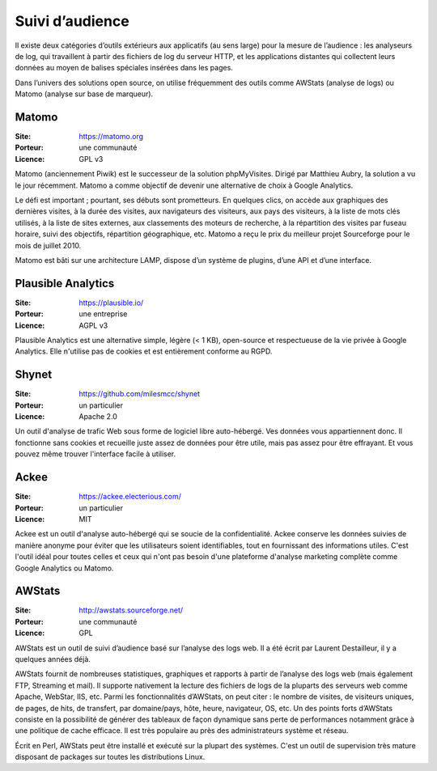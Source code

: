Suivi d’audience
================

Il existe deux catégories d’outils extérieurs aux applicatifs (au sens large) pour la mesure de l’audience : les analyseurs de log, qui travaillent à partir des fichiers de log du serveur HTTP, et les applications distantes qui collectent leurs données au moyen de balises spéciales insérées dans les pages.

Dans l’univers des solutions open source, on utilise fréquemment des outils comme AWStats (analyse de logs) ou Matomo (analyse sur base de marqueur).


Matomo
------

:Site: https://matomo.org
:Porteur: une communauté
:Licence: GPL v3

Matomo (anciennement Piwik) est le successeur de la solution phpMyVisites. Dirigé par Matthieu Aubry, la solution a vu le jour récemment. Matomo a comme objectif de devenir une alternative de choix à Google Analytics.

Le défi est important ; pourtant, ses débuts sont prometteurs. En quelques clics, on accède aux graphiques des dernières visites, à la durée des visites, aux navigateurs des visiteurs, aux pays des visiteurs, à la liste de mots clés utilisés, à la liste de sites externes, aux classements des moteurs de recherche, à la répartition des visites par fuseau horaire, suivi des objectifs, répartition géographique, etc. Matomo a reçu le prix du meilleur projet Sourceforge pour le mois de juillet 2010.

Matomo est bâti sur une architecture LAMP, dispose d’un système de plugins, d’une API et d’une interface.


Plausible Analytics
-------------------

:Site: https://plausible.io/
:Porteur: une entreprise
:Licence: AGPL v3


Plausible Analytics est une alternative simple, légère (< 1 KB), open-source et respectueuse de la vie privée à Google Analytics.
Elle n'utilise pas de cookies et est entièrement conforme au RGPD.


Shynet
------

:Site: https://github.com/milesmcc/shynet
:Porteur: un particulier
:Licence: Apache 2.0


Un outil d'analyse de trafic Web sous forme de logiciel libre auto-hébergé. Ves données vous appartiennent donc. Il fonctionne sans cookies et recueille juste assez de données pour être utile, mais pas assez pour être effrayant. Et vous pouvez même trouver l'interface facile à utiliser.

Ackee
-----

:Site: https://ackee.electerious.com/
:Porteur: un particulier
:Licence: MIT

Ackee est un outil d'analyse auto-hébergé qui se soucie de la confidentialité. Ackee conserve les données suivies de manière anonyme pour éviter que les utilisateurs soient identifiables, tout en fournissant des informations utiles. C'est l'outil idéal pour toutes celles et ceux qui n'ont pas besoin d'une plateforme d'analyse marketing complète comme Google Analytics ou Matomo.


AWStats
-------

:Site: http://awstats.sourceforge.net/
:Porteur: une communauté
:Licence: GPL

AWStats est un outil de suivi d’audience basé sur l’analyse des logs web. Il a été écrit par Laurent Destailleur, il y a quelques années déjà.

AWStats fournit de nombreuses statistiques, graphiques et rapports à partir de l’analyse des logs web (mais également FTP, Streaming et mail). Il supporte nativement la lecture des fichiers de  logs de la pluparts des serveurs web comme Apache, WebStar, IIS, etc. Parmi les fonctionnalités d’AWStats, on peut citer : le nombre de visites, de visiteurs uniques, de pages, de hits, de transfert, par domaine/pays, hôte, heure, navigateur, OS, etc. Un des points forts d’AWStats consiste en la possibilité de générer des tableaux de façon dynamique sans perte de performances notamment grâce à une politique de cache efficace. Il est très populaire au près des administrateurs système et réseau.

Écrit en Perl, AWStats peut être installé et exécuté sur la plupart des systèmes. C'est un outil de supervision très mature disposant de packages sur toutes les distributions Linux.
